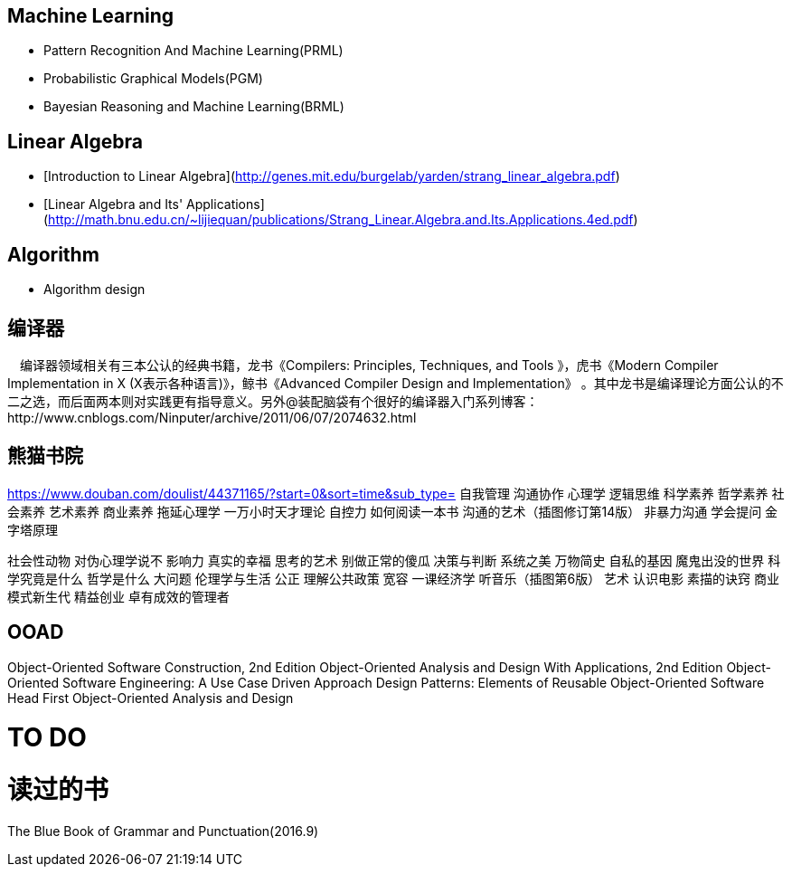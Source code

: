 == Machine Learning

- Pattern Recognition And Machine Learning(PRML)
- Probabilistic Graphical Models(PGM)
- Bayesian Reasoning and Machine Learning(BRML)



== Linear Algebra

- [Introduction to Linear Algebra](http://genes.mit.edu/burgelab/yarden/strang_linear_algebra.pdf)
- [Linear Algebra and Its' Applications](http://math.bnu.edu.cn/~lijiequan/publications/Strang_Linear.Algebra.and.Its.Applications.4ed.pdf)

== Algorithm

- Algorithm design



== 编译器

　编译器领域相关有三本公认的经典书籍，龙书《Compilers: Principles, Techniques, and Tools 》，虎书《Modern Compiler Implementation in X (X表示各种语言)》，鲸书《Advanced Compiler Design and Implementation》
。其中龙书是编译理论方面公认的不二之选，而后面两本则对实践更有指导意义。另外@装配脑袋有个很好的编译器入门系列博客：http://www.cnblogs.com/Ninputer/archive/2011/06/07/2074632.html

== 熊猫书院
https://www.douban.com/doulist/44371165/?start=0&sort=time&sub_type=
自我管理
沟通协作
心理学
逻辑思维
科学素养
哲学素养
社会素养 
艺术素养
商业素养
拖延心理学
一万小时天才理论
自控力
如何阅读一本书
沟通的艺术（插图修订第14版）
非暴力沟通
学会提问
金字塔原理

社会性动物
对伪心理学说不
影响力
真实的幸福
思考的艺术
别做正常的傻瓜
决策与判断
系统之美
万物简史
自私的基因
魔鬼出没的世界
科学究竟是什么
哲学是什么
大问题
伦理学与生活
公正
理解公共政策
宽容
一课经济学
听音乐（插图第6版）
艺术
认识电影
素描的诀窍
商业模式新生代
精益创业
卓有成效的管理者

== OOAD

Object-Oriented Software Construction, 2nd Edition 
Object-Oriented Analysis and Design With Applications, 2nd Edition 
Object-Oriented Software Engineering: A Use Case Driven Approach 
Design Patterns: Elements of Reusable Object-Oriented Software
Head First Object-Oriented Analysis and Design


= TO DO


= 读过的书

The Blue Book of Grammar and Punctuation(2016.9)

